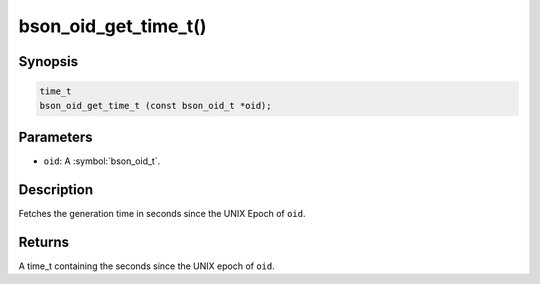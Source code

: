 .. _bson_oid_get_time_t:

bson_oid_get_time_t()
=====================

Synopsis
--------

.. code-block:: c

  time_t
  bson_oid_get_time_t (const bson_oid_t *oid);

Parameters
----------

- ``oid``: A :symbol:`bson_oid_t`.

Description
-----------

Fetches the generation time in seconds since the UNIX Epoch of ``oid``.

Returns
-------

A time_t containing the seconds since the UNIX epoch of ``oid``.

